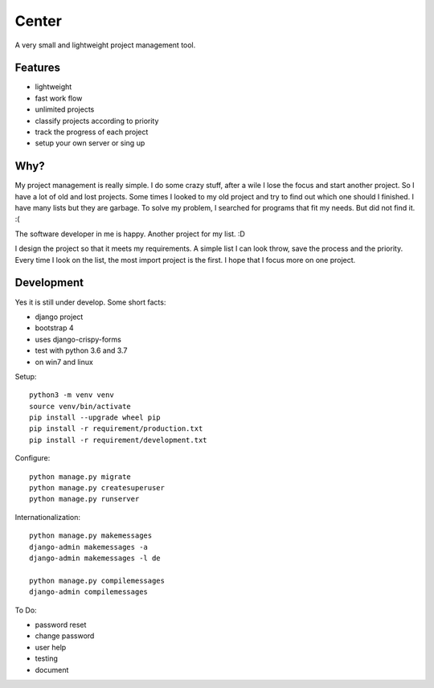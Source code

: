 ======
Center
======

.. image:: https://img.shields.io/gitter/room/nwjs/nw.js.svg
  :alt: Gitter
  :target: https://gitter.im/axju/Lobby?utm_source=share-link&utm_medium=link&utm_campaign=share-link

.. image:: https://img.shields.io/twitter/url/https/github.com/axju/axju.svg?style=social
  :alt: Twitter
  :target: https://twitter.com/intent/tweet?text=Wow:&url=https%3A%2F%2Fgithub.com%2Faxju%2Faxju

A very small and lightweight project management tool.


Features
--------
- lightweight
- fast work flow
- unlimited projects
- classify projects according to priority
- track the progress of each project
- setup your own server or sing up


Why?
----
My project management is really simple. I do some crazy stuff, after a wile I
lose the focus and start another project. So I have a lot of old and lost
projects. Some times I looked to my old project and try to find out which one
should I finished. I have many lists but they are garbage. To solve my problem,
I searched for programs that fit my needs. But did not find it. :(

The software developer in me is happy. Another project for my list. :D

I design the project so that it meets my requirements. A simple list I can look
throw, save the process and the priority. Every time I look on the list, the
most import project is the first. I hope that I focus more on one project.


Development
-----------
Yes it is still under develop. Some short facts:

- django project
- bootstrap 4
- uses django-crispy-forms
- test with python 3.6 and 3.7
- on win7 and linux

Setup::

  python3 -m venv venv
  source venv/bin/activate
  pip install --upgrade wheel pip
  pip install -r requirement/production.txt
  pip install -r requirement/development.txt

Configure::

  python manage.py migrate
  python manage.py createsuperuser
  python manage.py runserver

Internationalization::

  python manage.py makemessages
  django-admin makemessages -a
  django-admin makemessages -l de

  python manage.py compilemessages
  django-admin compilemessages

To Do:

- password reset
- change password
- user help
- testing
- document
